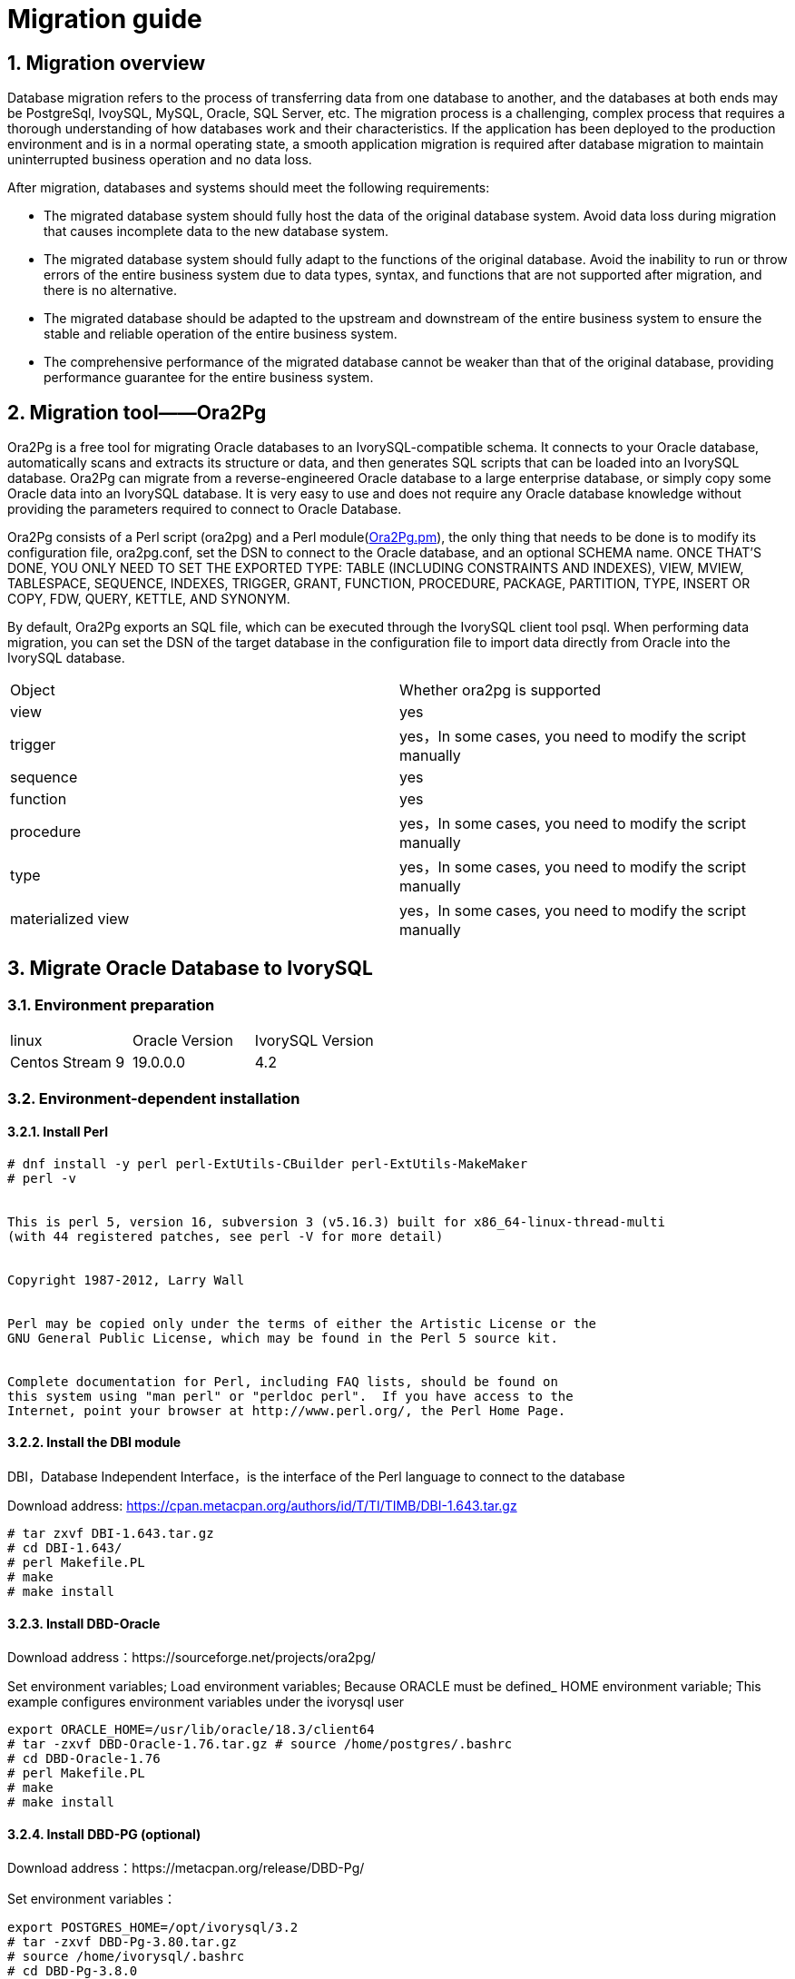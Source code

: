 
:sectnums:
:sectnumlevels: 5


= Migration guide

== Migration overview

Database migration refers to the process of transferring data from one database to another, and the databases at both ends may be PostgreSql, IvoySQL, MySQL, Oracle, SQL Server, etc. The migration process is a challenging, complex process that requires a thorough understanding of how databases work and their characteristics. If the application has been deployed to the production environment and is in a normal operating state, a smooth application migration is required after database migration to maintain uninterrupted business operation and no data loss.

After migration, databases and systems should meet the following requirements:

- The migrated database system should fully host the data of the original database system. Avoid data loss during migration that causes incomplete data to the new database system.

- The migrated database system should fully adapt to the functions of the original database. Avoid the inability to run or throw errors of the entire business system due to data types, syntax, and functions that are not supported after migration, and there is no alternative.

- The migrated database should be adapted to the upstream and downstream of the entire business system to ensure the stable and reliable operation of the entire business system.

- The comprehensive performance of the migrated database cannot be weaker than that of the original database, providing performance guarantee for the entire business system.

== Migration tool——Ora2Pg

Ora2Pg is a free tool for migrating Oracle databases to an IvorySQL-compatible schema. It connects to your Oracle database, automatically scans and extracts its structure or data, and then generates SQL scripts that can be loaded into an IvorySQL database. Ora2Pg can migrate from a reverse-engineered Oracle database to a large enterprise database, or simply copy some Oracle data into an IvorySQL database. It is very easy to use and does not require any Oracle database knowledge without providing the parameters required to connect to Oracle Database.

Ora2Pg consists of a Perl script (ora2pg) and a Perl module(https://github.com/darold/ora2pg/blob/master/lib/Ora2Pg.pm[Ora2Pg.pm]), the only thing that needs to be done is to modify its configuration file, ora2pg.conf, set the DSN to connect to the Oracle database, and an optional SCHEMA name. ONCE THAT'S DONE, YOU ONLY NEED TO SET THE EXPORTED TYPE: TABLE (INCLUDING CONSTRAINTS AND INDEXES), VIEW, MVIEW, TABLESPACE, SEQUENCE, INDEXES, TRIGGER, GRANT, FUNCTION, PROCEDURE, PACKAGE, PARTITION, TYPE, INSERT OR COPY, FDW, QUERY, KETTLE, AND SYNONYM.

By default, Ora2Pg exports an SQL file, which can be executed through the IvorySQL client tool psql. When performing data migration, you can set the DSN of the target database in the configuration file to import data directly from Oracle into the IvorySQL database.

|===
| Object | Whether ora2pg is supported
| view | yes
| trigger           | yes，In some cases, you need to modify the script manually
| sequence          | yes
| function          | yes
| procedure         | yes，In some cases, you need to modify the script manually
| type              | yes，In some cases, you need to modify the script manually
| materialized view | yes，In some cases, you need to modify the script manually
|===

== Migrate Oracle Database to IvorySQL

=== Environment preparation

|===
| linux | Oracle Version | IvorySQL Version
| Centos Stream 9 | 19.0.0.0 | 4.2 
|===

=== Environment-dependent installation

==== Install Perl

```
# dnf install -y perl perl-ExtUtils-CBuilder perl-ExtUtils-MakeMaker
# perl -v


This is perl 5, version 16, subversion 3 (v5.16.3) built for x86_64-linux-thread-multi
(with 44 registered patches, see perl -V for more detail)


Copyright 1987-2012, Larry Wall


Perl may be copied only under the terms of either the Artistic License or the
GNU General Public License, which may be found in the Perl 5 source kit.


Complete documentation for Perl, including FAQ lists, should be found on
this system using "man perl" or "perldoc perl".  If you have access to the
Internet, point your browser at http://www.perl.org/, the Perl Home Page.
```

==== Install the DBI module

DBI，Database Independent Interface，is the interface of the Perl language to connect to the database

Download address: https://cpan.metacpan.org/authors/id/T/TI/TIMB/DBI-1.643.tar.gz

```
# tar zxvf DBI-1.643.tar.gz 
# cd DBI-1.643/
# perl Makefile.PL
# make
# make install
```

==== Install DBD-Oracle

Download address：https://sourceforge.net/projects/ora2pg/

Set environment variables; Load environment variables; Because ORACLE must be defined_ HOME environment variable; This example configures environment variables under the ivorysql user

```
export ORACLE_HOME=/usr/lib/oracle/18.3/client64
# tar -zxvf DBD-Oracle-1.76.tar.gz # source /home/postgres/.bashrc
# cd DBD-Oracle-1.76
# perl Makefile.PL
# make
# make install
```

==== Install DBD-PG (optional)

Download address：https://metacpan.org/release/DBD-Pg/

Set environment variables：

```
export POSTGRES_HOME=/opt/ivorysql/3.2
# tar -zxvf DBD-Pg-3.80.tar.gz
# source /home/ivorysql/.bashrc
# cd DBD-Pg-3.8.0
# perl Makefile.PL
# make
# make install
```

=== Install Ora2pg

Download address：https://sourceforge.net/projects/ora2pg/

```
# tar -xjf  ora2pg-24.0.tar.bz2
# cd ora2pg-xx/
# perl Makefile.PL  PREFIX=<your_install_dir>
# make && make install
```

Installed in/usr/local/bin/directory by default
Check the software environment:

```
# vi check.pl
#!/usr/bin/perl
use strict;
use ExtUtils::Installed;
my $inst= ExtUtils::Installed->new();
my @modules = $inst->modules();
foreach(@modules)
{
        my $ver = $inst->version($_) || "???";
        printf("%-12s --  %s\n", $_, $ver); 

}
exit;
# perl check.pl
DBD::Oracle  --  1.76
DBD::Pg      --  3.8.0
DBI          --  1.643
Ora2Pg       --  24.0
Perl         --  5.16.3
```

Set environment variables

```
export PERL5LIB=<your_install_dir>
#export PERL5LIB=/usr/local/bin/
```

=== Source side preparation

Update oracle statistics to improve performance

```
BEGIN
DBMS_STATS.GATHER_SCHEMA_STATS('SH');
DBMS_STATS.GATHER_SCHEMA_STATS('SCOTT');
DBMS_STATS.GATHER_SCHEMA_STATS('HR');
DBMS_STATS.GATHER_DATABASE_STATS ;
DBMS_STATS.GATHER_DICTIONARY_STATS;
END;/
```

Query the source end object pair type

```
SYS@PROD1>set pagesize 200
SYS@PROD1>select distinct OBJECT_TYPE from  dba_objects where OWNER in ('SH','SCOTT','HR');
OBJECT_TYPE
-------------------
INDEX PARTITION
TABLE PARTITION
SEQUENCE
PROCEDURE
LOB                                X
TRIGGER
DIMENSION                          X
MATERIALIZED VIEW
TABLE
INDEX
VIEW
11 rows selected.
```
=== Ora2pg export table structure

Configure ora2pg.conf

By default, Ora2Pg will find the/etc/ora2pg/ora2pg.conf configuration file. If the file exists, you only need to execute:/usr/local/bin/ora2pg

```
cat /etc/ora2pg/ora2pg.conf.dist  | grep -v ^# |grep -v ^$ >ora2pg.conf
vi ora2pg.conf
# cat ora2pg.conf
ORACLE_HOME     /opt/oracle/product/19c/dbhome_1
ORACLE_DSN      dbi:Oracle:host=localhost;sid=ORCLCDB;port=1521
ORACLE_USER     system
ORACLE_PWD      oracle
SCHEMA          SH
EXPORT_SCHEMA  1       
SKIP  fkeys ukeys checks      
TYPE            TABLE,VIEW,GRANT,SEQUENCE,TABLESPACE,PROCEDURE,TRIGGER,FUNCTION,PACKAGE,PARTITION,TYPE,MVIEW,QUERY,DBLINK,SYNONYM,DIRECTORY,TEST,TEST_VIEW
NLS_LANG    AMERICAN_AMERICA.UTF8
OUTPUT     sh.sql
```

> 1. Only one type of export can be executed at the same time, so the TYPE instruction must be unique. If you have more than one, only the last one will be found in the file. But I can export multiple types at the same time.
> 2. Please note that you can link multiple exports by providing a comma-separated list of export types to the TYPE directive, but in this case, you cannot use COPY or INSERT with other export types.
> 3. Some export types cannot or should not be directly loaded into the IvorySQL database, and still require little manual editing. This is the case for GRANT, TABLESPACE, TRIGGER, FUNCTION, PROCEDURE, TYPE, QUERY and PACKAGE export types, especially if you have PLSQL code or Oracle specific SQL.
> 4. For TABLESPACE, you must ensure that the file path exists on the system. For SYNONYM, you can ensure that the owner and schema of the object correspond to the new PostgreSQL database design.
> 5. It is recommended to export the table structure one type at a time to avoid other errors affecting each other.

==== **Test connection**

After setting the Oracle database DSN, you can execute ora2pg to check whether it is valid：

```
#  ora2pg -t SHOW_VERSION -c config/ora2pg.conf

Oracle Database 19c Enterprise Edition Release 19.0.0.0.0
```

==== Migration cost assessment

It is not easy to estimate the cost of the migration process from Oracle to PostgreSQL. In order to obtain a good evaluation of the migration cost, Ora2Pg will check all database objects, all functions and stored procedures to detect whether there are still some objects and PL/SQL code that cannot be automatically converted by Ora2Pg.
Ora2Pg has a content analysis mode, which checks the Oracle database to generate a text report about the content contained in the Oracle database and the content that cannot be exported.

```
# ora2pg -t SHOW_REPORT --estimate_cost  -c ora2pg.conf
[========================>] 11/11 tables (100.0%) end of scanning.                       
[========================>] 11/11 objects types (100.0%) end of objects auditing.         
-------------------------------------------------------------------------------
Ora2Pg v24.0 - Database Migration Report
-------------------------------------------------------------------------------
Version Oracle Database 19c Enterprise Edition Release 19.0.0.0.0
Schema  SH
Size    287.25 MB
-------------------------------------------------------------------------------
Object  Number  Invalid Estimated cost  Comments        Details
-------------------------------------------------------------------------------
DATABASE LINK   0       0       0       Database links will be exported as SQL/MED IvorySQL's Foreign Data Wrapper (FDW) extensions using oracle_fdw.
DIMENSION       5       0       0
GLOBAL TEMPORARY TABLE  0       0       0       Global temporary table are not supported by PostgreSQL and will not be exported. You will have to rewrite some application code to match the PostgreSQL temporary table behavior.
INDEX   20      0       3.4     14 index(es) are concerned by the export, others are automatically generated and will do so on PostgreSQL. Bitmap will be exported as btree_gin index(es) and hash index(es) will be exported as b-tree index(es) if any. Domain index are exported as b-tree but commented to be edited to mainly use FTS. Cluster, bitmap join and IOT indexes will not be exported at all. Reverse indexes are not exported too, you may use a trigram-based index (see pg_trgm) or a reverse() function based index and search. Use 'varchar_pattern_ops', 'text_pattern_ops' or 'bpchar_pattern_ops' operators in your indexes to improve search with the LIKE operator respectively into varchar, text or char columns.      11 bitmap index(es). 1 domain index(es). 2 b-tree index(es).

INDEX PARTITION 196     0       0       Only local indexes partition are exported, they are build on the column used for the partitioning.

JOB     0       0       0       Job are not exported. You may set external cron job with them.

MATERIALIZED VIEW       2       0       6       All materialized view will be exported as snapshot materialized views, they are only updated when fully refreshed.

SYNONYM 0       0       0       SYNONYMs will be exported as views. SYNONYMs do not exists with PostgreSQL but a common workaround is to use views or set the PostgreSQL search_path in your session to access object outside the current schema.

TABLE   11      0       1.1     1 external table(s) will be exported as standard table. See EXTERNAL_TO_FDW configuration directive to export as file_fdw foreign tables or use COPY in your code if you just want to load data from external files.     Total number of rows: 1063384. Top 10 of tables sorted by number of rows:. sales has 918843 rows. costs has 82112 rows. customers has 55500 rows. supplementary_demographics has 4500 rows. times has 1826 rows. promotions has 503 rows. products has 72 rows. countries has 23 rows. channels has 5 rows. sales_transactions_ext has 0 rows. Top 10 of largest tables:.

TABLE PARTITION 56      0       5.6     Partitions are exported using table inheritance and check constraint. Hash and Key partitions are not supported by PostgreSQL and will not be exported.  56 RANGE partitions..

VIEW    1       0       1       Views are fully supported but can use specific functions.

-------------------------------------------------------------------------------

Total   291     0       17.10   17.10 cost migration units means approximatively 1 man-day(s). The migration unit was set to 5 minute(s)
------------------------------------------------------------------------------
Migration level : A-1
-------------------------------------------------------------------------------
Migration levels:

    A - Migration that might be run automatically

    B - Migration with code rewrite and a human-days cost up to 5 days

    C - Migration with code rewrite and a human-days cost above 5 days

Technical levels:

    1 = trivial: no stored functions and no triggers

    2 = easy: no stored functions but with triggers, no manual rewriting

    3 = simple: stored functions and/or triggers, no manual rewriting

    4 = manual: no stored functions but with triggers or views with code rewriting

    5 = difficult: stored functions and/or triggers with code rewriting

-------------------------------------------------------------------------------
```

==== **Export SH table structure**

```
# ora2pg  -c ora2pg.conf              
[========================>] 11/11 tables (100.0%) end of scanning.                       

[========================>] 12/12 tables (100.0%) end of table export.              

[========================>] 1/1 views (100.0%) end of output.        

[========================>] 0/0 sequences (100.0%) end of output.

[========================>] 0/0 procedures (100.0%) end of procedures export.

[========================>] 0/0 triggers (100.0%) end of output.            

[========================>] 0/0 functions (100.0%) end of functions export.

[========================>] 0/0 packages (100.0%) end of output.          

[========================>] 56/56 partitions (100.0%) end of output.               

[========================>] 0/0 types (100.0%) end of output.      

[========================>] 2/2 materialized views (100.0%) end of output.                
[========================>] 0/0 dblink (100.0%) end of output.           

[========================>] 0/0 synonyms (100.0%) end of output.

[========================>] 2/2 directory (100.0%) end of output.        

Fixing function calls in output files.... 
```

==== **Export SH user data**

Configure the type of ora2pg.conf as COPY or INSERT

```
# cp ora2pg.conf sh_data.conf

# vi sh_data.conf

ORACLE_HOME     /usr/lib/oracle/18.3/client64

ORACLE_DSN      dbi:Oracle:host=10.85.10.6 ;sid=PROD1;port=1521

ORACLE_USER     system

ORACLE_PWD      oracle

SCHEMA          SH

EXPORT_SCHEMA  1

DISABLE_UNLOGGED  1

SKIP  fkeys ukeys checks

TYPE           COPY

NLS_LANG    AMERICAN_AMERICA.UTF8

OUTPUT     sh_data.sql
```

Export Data

```
# ora2pg  -c sh_data.conf

[========================>] 11/11 tables (100.0%) end of scanning.                       

[========================>] 5/5 rows (100.0%) Table CHANNELS (5 recs/sec)

[>                        ]       5/1063384 total rows (0.0%) - (0 sec., avg: 5 recs/sec).

[>                        ]     0/82112 rows (0.0%) Table COSTS_1995 (0 recs/sec)                       

[>                        ]       5/1063384 total rows (0.0%) - (0 sec., avg: 5 recs/sec).

[>                        ]     0/82112 rows (0.0%) Table COSTS_H1_1997 (0 recs/sec)     

[>                        ]       5/1063384 total rows (0.0%) - (0 sec., avg: 5 recs/sec).

[>                        ]     0/82112 rows (0.0%) Table COSTS_1996 (0 recs/sec)        

[>                        ]       5/1063384 total rows (0.0%) - (0 sec., avg: 5 recs/sec).

……………………………………………………………

[========================>] 4500/4500 rows (100.0%) Table SUPPLEMENTARY_DEMOGRAPHICS (4500 recs/sec)          

[=======================> ] 1061558/1063384 total rows (99.8%) - (45 sec., avg: 23590 recs/sec).   

[========================>] 1826/1826 rows (100.0%) Table TIMES (1826 recs/sec)                               

[========================>] 1063384/1063384 total rows (100.0%) - (45 sec., avg: 23630 recs/sec).

[========================>] 1063384/1063384 rows (100.0%) on total estimated data (45 sec., avg: 23630 recs/sec)

Fixing function calls in output files...
```

To view the exported file:  

```
# ls -lrt *.sql

-rw-r--r-- 1 root root 15716 Jul  2 21:21 TABLE_sh.sql

-rw-r--r-- 1 root root   858 Jul  2 21:21 VIEW_sh.sql

-rw-r--r-- 1 root root  2026 Jul  2 21:21 TABLESPACE_sh.sql

-rw-r--r-- 1 root root   345 Jul  2 21:21 SEQUENCE_sh.sql

-rw-r--r-- 1 root root  2382 Jul  2 21:21 GRANT_sh.sql

-rw-r--r-- 1 root root   344 Jul  2 21:21 TRIGGER_sh.sql

-rw-r--r-- 1 root root   346 Jul  2 21:21 PROCEDURE_sh.sql

-rw-r--r-- 1 root root   344 Jul  2 21:21 PACKAGE_sh.sql

-rw-r--r-- 1 root root   345 Jul  2 21:21 FUNCTION_sh.sql

-rw-r--r-- 1 root root  6771 Jul  2 21:21 PARTITION_sh.sql

-rw-r--r-- 1 root root   341 Jul  2 21:21 TYPE_sh.sql

-rw-r--r-- 1 root root   342 Jul  2 21:21 QUERY_sh.sql

-rw-r--r-- 1 root root   950 Jul  2 21:21 MVIEW_sh.sql

-rw-r--r-- 1 root root   344 Jul  2 21:21 SYNONYM_sh.sql

-rw-r--r-- 1 root root   926 Jul  2 21:21 DIRECTORY_sh.sql

-rw-r--r-- 1 root root   343 Jul  2 21:21 DBLINK_sh.sql

-rw-r--r-- 1 root root 55281235 Jul  2 17:11 sh_data.sql

 
```

Export HR and SCOTT user data in the same way.

=== Create orcl library in IvorySQL environment

Create ORCL database

```
# su - ivorysql  

Last login: Tue Jul  2 20:04:30 CST 2019 on pts/3

$ createdb orcl

$ psql

psql (17.5)

Type "help" for help.

 

ivorysql=# \l

                                             List of databases
   Name    |  Owner   | Encoding  | Collate | Ctype | ICU Locale | Locale Provider |   Access privileges
-----------+----------+-----------+---------+-------+------------+-----------------+-----------------------
 ivorysql  | ivorysql | SQL_ASCII | C       | C     |            | libc            |
 orcl      | ivorysql | SQL_ASCII | C       | C     |            | libc            |
 postgres  | ivorysql | SQL_ASCII | C       | C     |            | libc            |
 template0 | ivorysql | SQL_ASCII | C       | C     |            | libc            | =c/ivorysql          +
           |          |           |         |       |            |                 | ivorysql=CTc/ivorysql
 template1 | ivorysql | SQL_ASCII | C       | C     |            | libc            | =c/ivorysql          +
           |          |           |         |       |            |                 | ivorysql=CTc/ivorysql

(5 rows)

ivorysql=#
```

Create SH, HR, SCOTT users:

```
$ psql orcl

psql (17.5)

Type "help" for help.

orcl=#

orcl=# create user sh with password 'sh';

CREATE ROLE 
```

== Migration Portal

=== Import table structure

Because of the materialized view, in TABLE_ The sh.sql contains the index of the materialized view, which will fail to create. You need to first create a table, then create a materialized view, and finally create an index.
Cancel the materialized view index and create it separately later:

```
CREATE INDEX fw_psc_s_mv_chan_bix ON fweek_pscat_sales_mv (channel_id);

CREATE INDEX fw_psc_s_mv_promo_bix ON fweek_pscat_sales_mv (promo_id);

CREATE INDEX fw_psc_s_mv_subcat_bix ON fweek_pscat_sales_mv (prod_subcategory);

CREATE INDEX fw_psc_s_mv_wd_bix ON fweek_pscat_sales_mv (week_ending_day);

CREATE TEXT SEARCH CONFIGURATION en (COPY = pg_catalog.english);
ALTER TEXT SEARCH CONFIGURATION en ALTER MAPPING FOR hword, hword_part, word WITH unaccent, english_stem;
```

```
psql orcl  -f  tab.sql.sql

ALTER TABLE PARTITION sh.sales OWNER TO sh;
COMMENT
COMMENT
COMMENT
COMMENT
COMMENT
COMMENT
COMMENT
ALTER TABLE
ALTER TABLE
ALTER TABLE
………………………………
```

=== Authorize objects

```
cat psql orcl  -f  GRANT_sh.sql
CREATE USER SH WITH PASSWORD 'change_my_secret' LOGIN;
ALTER TABLE sh.fweek_pscat_sales_mv OWNER TO sh;
GRANT ALL ON  sh.fweek_pscat_sales_mv TO sh;
```

=== Import materialized view structure

Materialized views require relevant query permissions, so import permissions. Please keep up with users here

```
$  psql orcl sh -f  MVIEW_sh.sql  
SELECT 0
SELECT 0
CREATE INDEX
CREATE INDEX
CREATE INDEX
CREATE INDEX
```

=== Import View

```
$  psql orcl  -f  VIEW_sh.sql
SET
SET
SET
CREATE VIEW

```

=== Import partition table

```
$  psql orcl  -f  PARTITION_sh.sql
SET
SET
SET
CREATE TABLE
CREATE TABLE
CREATE TABLE
CREATE TABLE
CREATE TABLE
CREATE TABLE
…………………………
```

=== Import data

```
$  psql orcl   -f   sh_data.sql
SET
COPY 0
SET
COPY 0
SET
COPY 0
SET
COPY 0
SET
COPY 0
SET
COPY 0
SET
COPY 0
SET
COPY 4500
SET
COPY 1826
COMMIT
```

== Data validation

Source database and target side extract part of objects for comparison：

```
SYS@PROD1>select count(*) from sh.products;
  COUNT(*)
----------
        72

orcl=#  select count(*) from sh.products;
 count
-------
    72
(1 row)
---------------------------------------------------------------------------

SYS@PROD1>select count(*) from sh.channels;

  COUNT(*)

----------

         5

orcl=#   select count(*) from sh.channels;
 count
-------

     5

(1 row)

--------------------------------------------------------------------------

SYS@PROD1>select count(*) from sh.customers ;

  COUNT(*)
----------

     55500
orcl=# select count(*) from sh.customers ;
 count
-------
 55500
(1 row)
```

== Generate migration template

When using, there are two options -- project_ Base and -- init_ Project indicates to ora2pg that he must create a project template, which contains the work tree, configuration files and scripts for exporting all objects from the Oracle database. Generate a generic configuration file. 1. Create script export_ Schema.sh to automatically perform all exports. 2. Create script import_ All.sh to automatically perform all imports. example：

```
mkdir -p  /ora2pg/migration

# ora2pg --project_base /ora2pg/migration/ --init_project test_project
Creating project test_project.
/ora2pg/migration//test_project/
        schema/
                dblinks/
                directories/
                functions/
                grants/
                mviews/
                packages/
                partitions/
                procedures/
                sequences/
                synonyms/
                tables/
                tablespaces/
                triggers/
                types/
                views/
        sources/
                functions/
                mviews/
                packages/
                partitions/
                procedures/
                triggers/
                types/
                views/
        data/
        config/
        reports/
Generating generic configuration file
Creating script export_schema.sh to automate all exports.
Creating script import_all.sh to automate all imports.
```
